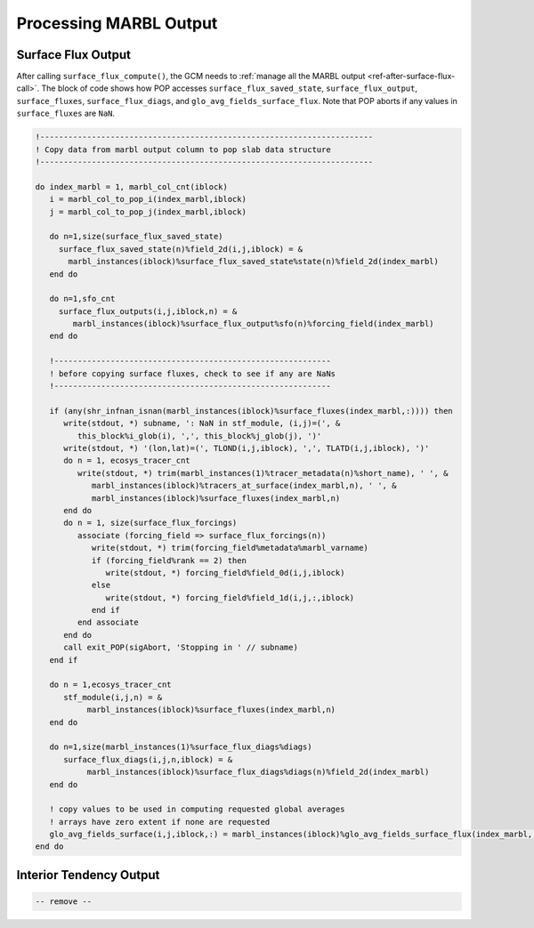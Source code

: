 .. _processing_MARBL_output:

=======================
Processing MARBL Output
=======================

.. _ref-surface_flux_in_POP:

-------------------
Surface Flux Output
-------------------

After calling ``surface_flux_compute()``, the GCM needs to :ref:`manage all the MARBL output <ref-after-surface-flux-call>`.
The block of code shows how POP accesses ``surface_flux_saved_state``, ``surface_flux_output``, ``surface_fluxes``, ``surface_flux_diags``, and ``glo_avg_fields_surface_flux``.
Note that POP aborts if any values in ``surface_fluxes`` are ``NaN``.

.. block comes from ecosys_driver in POP
.. code-block:: fortran

  !-----------------------------------------------------------------------
  ! Copy data from marbl output column to pop slab data structure
  !-----------------------------------------------------------------------

  do index_marbl = 1, marbl_col_cnt(iblock)
     i = marbl_col_to_pop_i(index_marbl,iblock)
     j = marbl_col_to_pop_j(index_marbl,iblock)

     do n=1,size(surface_flux_saved_state)
       surface_flux_saved_state(n)%field_2d(i,j,iblock) = &
         marbl_instances(iblock)%surface_flux_saved_state%state(n)%field_2d(index_marbl)
     end do

     do n=1,sfo_cnt
       surface_flux_outputs(i,j,iblock,n) = &
          marbl_instances(iblock)%surface_flux_output%sfo(n)%forcing_field(index_marbl)
     end do

     !-----------------------------------------------------------
     ! before copying surface fluxes, check to see if any are NaNs
     !-----------------------------------------------------------

     if (any(shr_infnan_isnan(marbl_instances(iblock)%surface_fluxes(index_marbl,:)))) then
        write(stdout, *) subname, ': NaN in stf_module, (i,j)=(', &
           this_block%i_glob(i), ',', this_block%j_glob(j), ')'
        write(stdout, *) '(lon,lat)=(', TLOND(i,j,iblock), ',', TLATD(i,j,iblock), ')'
        do n = 1, ecosys_tracer_cnt
           write(stdout, *) trim(marbl_instances(1)%tracer_metadata(n)%short_name), ' ', &
              marbl_instances(iblock)%tracers_at_surface(index_marbl,n), ' ', &
              marbl_instances(iblock)%surface_fluxes(index_marbl,n)
        end do
        do n = 1, size(surface_flux_forcings)
           associate (forcing_field => surface_flux_forcings(n))
              write(stdout, *) trim(forcing_field%metadata%marbl_varname)
              if (forcing_field%rank == 2) then
                 write(stdout, *) forcing_field%field_0d(i,j,iblock)
              else
                 write(stdout, *) forcing_field%field_1d(i,j,:,iblock)
              end if
           end associate
        end do
        call exit_POP(sigAbort, 'Stopping in ' // subname)
     end if

     do n = 1,ecosys_tracer_cnt
        stf_module(i,j,n) = &
             marbl_instances(iblock)%surface_fluxes(index_marbl,n)
     end do

     do n=1,size(marbl_instances(1)%surface_flux_diags%diags)
        surface_flux_diags(i,j,n,iblock) = &
             marbl_instances(iblock)%surface_flux_diags%diags(n)%field_2d(index_marbl)
     end do

     ! copy values to be used in computing requested global averages
     ! arrays have zero extent if none are requested
     glo_avg_fields_surface(i,j,iblock,:) = marbl_instances(iblock)%glo_avg_fields_surface_flux(index_marbl,:)
  end do

.. _ref-interior_tend_in_POP:

------------------------
Interior Tendency Output
------------------------

.. block comes from ecosys_driver in POP
.. code-block:: fortran

  -- remove --
